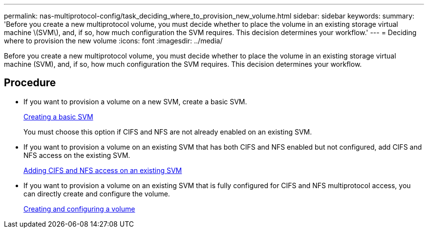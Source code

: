 ---
permalink: nas-multiprotocol-config/task_deciding_where_to_provision_new_volume.html
sidebar: sidebar
keywords:
summary: 'Before you create a new multiprotocol volume, you must decide whether to place the volume in an existing storage virtual machine \(SVM\), and, if so, how much configuration the SVM requires. This decision determines your workflow.'
---
= Deciding where to provision the new volume
:icons: font
:imagesdir: ../media/

[.lead]
Before you create a new multiprotocol volume, you must decide whether to place the volume in an existing storage virtual machine (SVM), and, if so, how much configuration the SVM requires. This decision determines your workflow.

== Procedure

* If you want to provision a volume on a new SVM, create a basic SVM.
+
link:task_creating_new_svm.md#[Creating a basic SVM]
+
You must choose this option if CIFS and NFS are not already enabled on an existing SVM.

* If you want to provision a volume on an existing SVM that has both CIFS and NFS enabled but not configured, add CIFS and NFS access on the existing SVM.
+
link:concept_adding_nas_access_to_existing_svm.md#[Adding CIFS and NFS access on an existing SVM]

* If you want to provision a volume on an existing SVM that is fully configured for CIFS and NFS multiprotocol access, you can directly create and configure the volume.
+
link:task_creating_configuring_volume.md#[Creating and configuring a volume]
